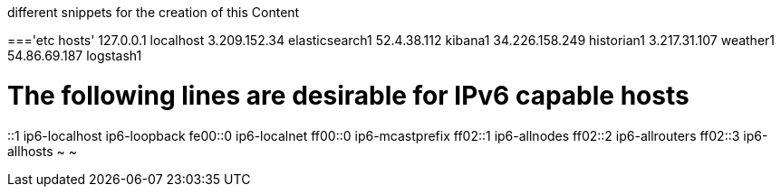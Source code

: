 different snippets for the creation of this Content

==='etc hosts'
127.0.0.1 localhost
3.209.152.34    elasticsearch1
52.4.38.112     kibana1
34.226.158.249  historian1
3.217.31.107    weather1
54.86.69.187    logstash1

# The following lines are desirable for IPv6 capable hosts
::1 ip6-localhost ip6-loopback
fe00::0 ip6-localnet
ff00::0 ip6-mcastprefix
ff02::1 ip6-allnodes
ff02::2 ip6-allrouters
ff02::3 ip6-allhosts
~
~

